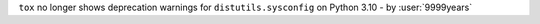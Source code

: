 ``tox`` no longer shows deprecation warnings for ``distutils.sysconfig`` on
Python 3.10 - by :user:`9999years`
